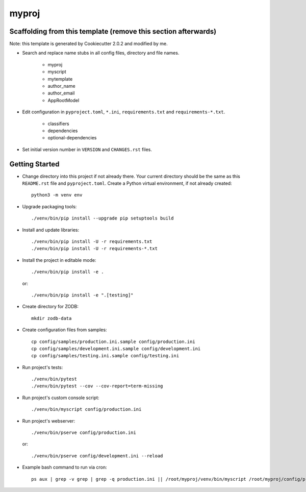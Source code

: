 myproj
======

Scaffolding from this template (remove this section afterwards)
---------------------------------------------------------------

Note: this template is generated by Cookiecutter 2.0.2 and modified by me.

- Search and replace name stubs in all config files, directory and file names.

    - myproj
    - myscript
    - mytemplate
    - author_name
    - author_email
    - AppRootModel

- Edit configuration in ``pyproject.toml``, ``*.ini``, ``requirements.txt`` and ``requirements-*.txt``.

    - classifiers
    - dependencies
    - optional-dependencies

- Set initial version number in ``VERSION`` and ``CHANGES.rst`` files.

Getting Started
---------------

- Change directory into this project if not already there. Your
  current directory should be the same as this ``README.rst`` file and ``pyproject.toml``.
  Create a Python virtual environment, if not already created::

    python3 -m venv env

- Upgrade packaging tools::

    ./venv/bin/pip install --upgrade pip setuptools build

- Install and update libraries::

    ./venv/bin/pip install -U -r requirements.txt
    ./venv/bin/pip install -U -r requirements-*.txt

- Install the project in editable mode::

    ./venv/bin/pip install -e .

  or::

    ./venv/bin/pip install -e ".[testing]"

- Create directory for ZODB::

    mkdir zodb-data

- Create configuration files from samples::

    cp config/samples/production.ini.sample config/production.ini
    cp config/samples/development.ini.sample config/development.ini
    cp config/samples/testing.ini.sample config/testing.ini

- Run project's tests::

    ./venv/bin/pytest
    ./venv/bin/pytest --cov --cov-report=term-missing

- Run project's custom console script::

    ./venv/bin/myscript config/production.ini

- Run project's webserver::

    ./venv/bin/pserve config/production.ini

  or::

    ./venv/bin/pserve config/development.ini --reload

- Example bash command to run via cron::

    ps aux | grep -v grep | grep -q production.ini || /root/myproj/venv/bin/myscript /root/myproj/config/production.ini >>/root/myscript.log 2>&1 &

